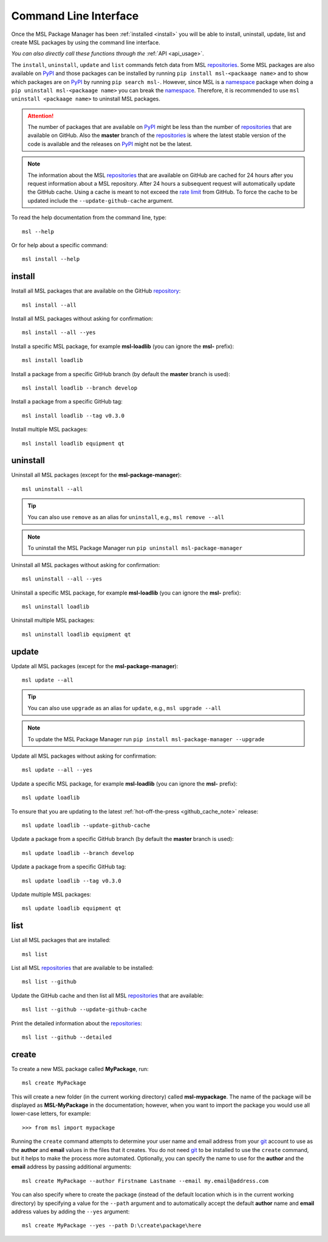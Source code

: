 .. _cli-usage:

Command Line Interface
======================

Once the MSL Package Manager has been :ref:`installed <install>` you will be able to install, uninstall, update, list
and create MSL packages by using the command line interface.

*You can also directly call these functions through the* :ref:`API <api_usage>`.

The ``install``, ``uninstall``, ``update`` and ``list`` commands fetch data from MSL repositories_.
Some MSL packages are also available on PyPI_ and those packages can be installed by running
``pip install msl-<packaage name>`` and to show which packages are on PyPI_ by running ``pip search msl-``.
However, since MSL is a namespace_ package when doing a ``pip uninstall msl-<packaage name>`` you can
break the namespace_. Therefore, it is recommended to use ``msl uninstall <packaage name>`` to uninstall
MSL packages.

.. attention::
   The number of packages that are available on PyPI_ might be less than the number of repositories_ that
   are available on GitHub. Also the **master** branch of the repositories_ is where the latest stable
   version of the code is available and the releases on PyPI_ might not be the latest.

.. _github_cache_note:
.. note::
   The information about the MSL repositories_ that are available on GitHub are cached for 24 hours after you request
   information about a MSL repository. After 24 hours a subsequent request will automatically update the GitHub cache.
   Using a cache is meant to not exceed the `rate limit`_ from GitHub. To force the cache to be updated include the
   ``--update-github-cache`` argument.

To read the help documentation from the command line, type::

   msl --help

Or for help about a specific command::

   msl install --help

install
-------

Install all MSL packages that are available on the GitHub `repository <repositories_>`_::

   msl install --all

Install all MSL packages without asking for confirmation::

   msl install --all --yes

Install a specific MSL package, for example **msl-loadlib** (you can ignore the **msl-** prefix)::

   msl install loadlib

Install a package from a specific GitHub branch (by default the **master** branch is used)::

   msl install loadlib --branch develop

Install a package from a specific GitHub tag::

   msl install loadlib --tag v0.3.0

Install multiple MSL packages::

   msl install loadlib equipment qt

uninstall
---------

Uninstall all MSL packages (except for the **msl-package-manager**)::

   msl uninstall --all

.. tip::
   You can also use ``remove`` as an alias for ``uninstall``, e.g., ``msl remove --all``

.. note::
   To uninstall the MSL Package Manager run ``pip uninstall msl-package-manager``

Uninstall all MSL packages without asking for confirmation::

   msl uninstall --all --yes

Uninstall a specific MSL package, for example **msl-loadlib** (you can ignore the **msl-** prefix)::

   msl uninstall loadlib

Uninstall multiple MSL packages::

   msl uninstall loadlib equipment qt

update
------

Update all MSL packages (except for the **msl-package-manager**)::

   msl update --all

.. tip::
   You can also use ``upgrade`` as an alias for ``update``, e.g., ``msl upgrade --all``

.. note::
   To update the MSL Package Manager run ``pip install msl-package-manager --upgrade``

Update all MSL packages without asking for confirmation::

   msl update --all --yes

Update a specific MSL package, for example **msl-loadlib** (you can ignore the **msl-** prefix)::

   msl update loadlib

To ensure that you are updating to the latest :ref:`hot-off-the-press <github_cache_note>` release::

   msl update loadlib --update-github-cache

Update a package from a specific GitHub branch (by default the **master** branch is used)::

   msl update loadlib --branch develop

Update a package from a specific GitHub tag::

   msl update loadlib --tag v0.3.0

Update multiple MSL packages::

   msl update loadlib equipment qt

list
----

List all MSL packages that are installed::

   msl list

List all MSL repositories_ that are available to be installed::

   msl list --github

Update the GitHub cache and then list all MSL repositories_ that are available::

   msl list --github --update-github-cache

Print the detailed information about the repositories_::

   msl list --github --detailed

.. _create:

create
------

To create a new MSL package called **MyPackage**, run::

   msl create MyPackage

This will create a new folder (in the current working directory) called **msl-mypackage**. The name of the package
will be displayed as **MSL-MyPackage** in the documentation; however, when you want to import the package you would
use all lower-case letters, for example::

   >>> from msl import mypackage

Running the ``create`` command attempts to determine your user name and email address from your git_ account
to use as the **author** and **email** values in the files that it creates. You do not need git_ to be installed
to use the ``create`` command, but it helps to make the process more automated. Optionally, you can specify the
name to use for the **author** and the **email** address by passing additional arguments::

   msl create MyPackage --author Firstname Lastname --email my.email@address.com

You can also specify where to create the package (instead of the default location which is in the current working
directory) by specifying a value for the ``--path`` argument and to automatically accept the default **author**
name and **email** address values by adding the ``--yes`` argument::

   msl create MyPackage --yes --path D:\create\package\here

.. _git: https://git-scm.com
.. _repositories: https://github.com/MSLNZ
.. _rate limit: https://developer.github.com/v3/rate_limit/
.. _PyPI: https://pypi.org/search/?q=msl-
.. _namespace: https://packaging.python.org/guides/packaging-namespace-packages/
